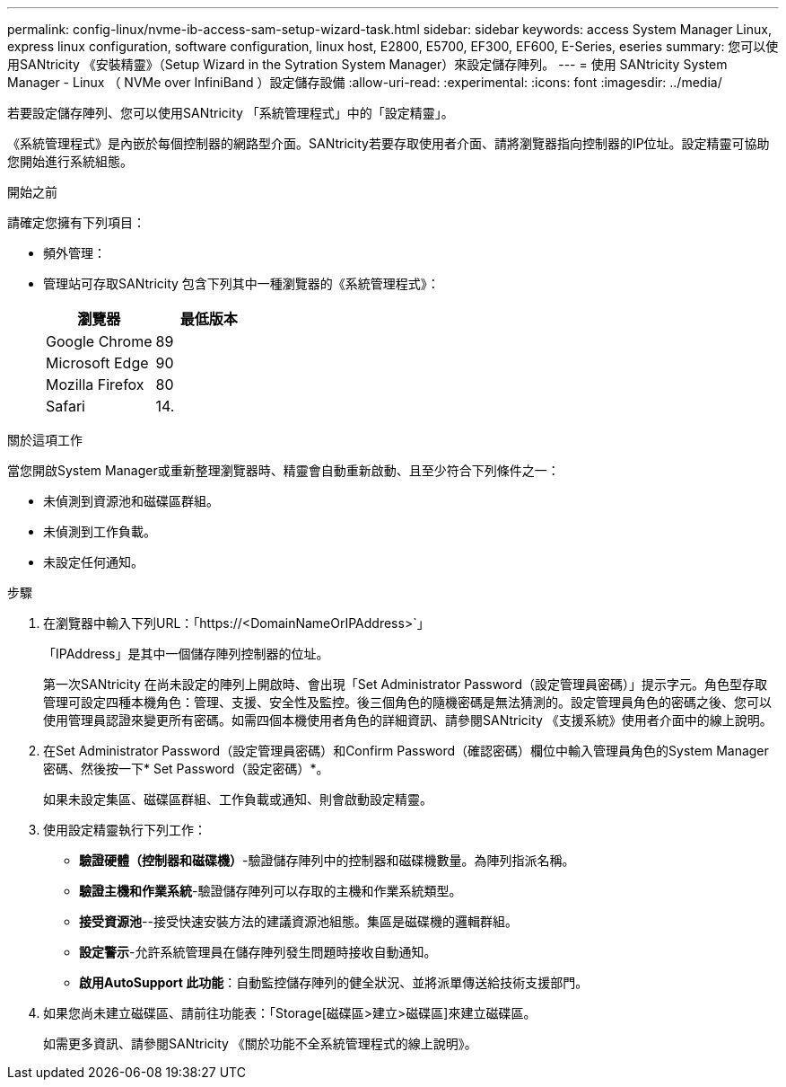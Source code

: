 ---
permalink: config-linux/nvme-ib-access-sam-setup-wizard-task.html 
sidebar: sidebar 
keywords: access System Manager Linux, express linux configuration, software configuration, linux host, E2800, E5700, EF300, EF600, E-Series, eseries 
summary: 您可以使用SANtricity 《安裝精靈》（Setup Wizard in the Sytration System Manager）來設定儲存陣列。 
---
= 使用 SANtricity System Manager - Linux （ NVMe over InfiniBand ）設定儲存設備
:allow-uri-read: 
:experimental: 
:icons: font
:imagesdir: ../media/


[role="lead"]
若要設定儲存陣列、您可以使用SANtricity 「系統管理程式」中的「設定精靈」。

《系統管理程式》是內嵌於每個控制器的網路型介面。SANtricity若要存取使用者介面、請將瀏覽器指向控制器的IP位址。設定精靈可協助您開始進行系統組態。

.開始之前
請確定您擁有下列項目：

* 頻外管理：
* 管理站可存取SANtricity 包含下列其中一種瀏覽器的《系統管理程式》：
+
|===
| 瀏覽器 | 最低版本 


 a| 
Google Chrome
 a| 
89



 a| 
Microsoft Edge
 a| 
90



 a| 
Mozilla Firefox
 a| 
80



 a| 
Safari
 a| 
14.

|===


.關於這項工作
當您開啟System Manager或重新整理瀏覽器時、精靈會自動重新啟動、且至少符合下列條件之一：

* 未偵測到資源池和磁碟區群組。
* 未偵測到工作負載。
* 未設定任何通知。


.步驟
. 在瀏覽器中輸入下列URL：「+https://<DomainNameOrIPAddress>+`」
+
「IPAddress」是其中一個儲存陣列控制器的位址。

+
第一次SANtricity 在尚未設定的陣列上開啟時、會出現「Set Administrator Password（設定管理員密碼）」提示字元。角色型存取管理可設定四種本機角色：管理、支援、安全性及監控。後三個角色的隨機密碼是無法猜測的。設定管理員角色的密碼之後、您可以使用管理員認證來變更所有密碼。如需四個本機使用者角色的詳細資訊、請參閱SANtricity 《支援系統》使用者介面中的線上說明。

. 在Set Administrator Password（設定管理員密碼）和Confirm Password（確認密碼）欄位中輸入管理員角色的System Manager密碼、然後按一下* Set Password（設定密碼）*。
+
如果未設定集區、磁碟區群組、工作負載或通知、則會啟動設定精靈。

. 使用設定精靈執行下列工作：
+
** *驗證硬體（控制器和磁碟機）*-驗證儲存陣列中的控制器和磁碟機數量。為陣列指派名稱。
** *驗證主機和作業系統*-驗證儲存陣列可以存取的主機和作業系統類型。
** *接受資源池*--接受快速安裝方法的建議資源池組態。集區是磁碟機的邏輯群組。
** *設定警示*-允許系統管理員在儲存陣列發生問題時接收自動通知。
** *啟用AutoSupport 此功能*：自動監控儲存陣列的健全狀況、並將派單傳送給技術支援部門。


. 如果您尚未建立磁碟區、請前往功能表：「Storage[磁碟區>建立>磁碟區]來建立磁碟區。
+
如需更多資訊、請參閱SANtricity 《關於功能不全系統管理程式的線上說明》。


